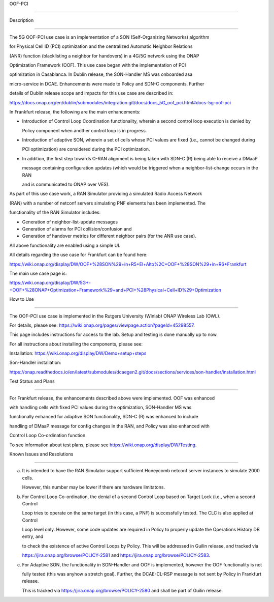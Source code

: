 .. This work is licensed under a Creative Commons Attribution 4.0

   International License. http://creativecommons.org/licenses/by/4.0

 

.. contents::

   :depth: 3

..

.. _docs_5G_oof_pci:

 

OOF-PCI

--------

 

Description

~~~~~~~~~~~

The 5G OOF-PCI use case is an implementation of a SON (Self-Organizing Networks) algorithm

for Physical Cell ID (PCI) optimization and the centralized Automatic Neighbor Relations

(ANR) function (blacklisting a neighbor for handovers) in a 4G/5G network using the ONAP

Optimization Framework (OOF). This use case began with the implementation of PCI

optimization in Casablanca. In Dublin release, the SON-Handler MS was onboarded asa

micro-service in DCAE. Enhancements were made to Policy and SDN-C components. Further

details of Dublin release scope and impacts for this use case are described in:

https://docs.onap.org/en/dublin/submodules/integration.git/docs/docs_5G_oof_pci.html#docs-5g-oof-pci

 

In Frankfurt release, the following are the main enhancements:

 

- Introduction of Control Loop Coordination functionality, wherein a second control loop execution is denied by

  Policy component when another control loop is in progress.

 

- Introduction of adaptive SON, wherein a set of cells whose PCI values are fixed (i.e., cannot be changed during

  PCI optimization) are considered during the PCI optimization.

 

- In addition, the first step towards O-RAN alignment is being taken with SDN-C (R) being able to receive a DMaaP

  message containing configuration updates (which would be triggered when a neighbor-list-change occurs in the RAN

  and is communicated to ONAP over VES).

 

As part of this use case work, a RAN Simulator providing a simulated Radio Access Network

(RAN) with a number of netconf servers simulating PNF elements has been implemented. The

functionality of the RAN Simulator includes:

 

- Generation of neighbor-list-update messages

 

- Generation of alarms for PCI collision/confusion and

 

- Generation of handover metrics for different neighbor pairs (for the ANR use case).

 

All above functionality are enabled using a simple UI.

 

All details regarding the use case for Frankfurt can be found here:

https://wiki.onap.org/display/DW/OOF+%28SON%29+in+R5+El+Alto%2C+OOF+%28SON%29+in+R6+Frankfurt

 

The main use case page is:

https://wiki.onap.org/display/DW/5G+-+OOF+%28ONAP+Optimization+Framework%29+and+PCI+%28Physical+Cell+ID%29+Optimization

 

 

How to Use

~~~~~~~~~~

The OOF-PCI use case is implemented in the Rutgers University (Winlab) ONAP Wireless Lab (OWL).

For details, please see: https://wiki.onap.org/pages/viewpage.action?pageId=45298557.

This page includes instructions for access to the lab. Setup and testing is done manually up to now.

 

For all instructions about installing the components, please see:

 

Installation: https://wiki.onap.org/display/DW/Demo+setup+steps

 

Son-Handler installation:

https://onap.readthedocs.io/en/latest/submodules/dcaegen2.git/docs/sections/services/son-handler/installation.html

 

 

Test Status and Plans

~~~~~~~~~~~~~~~~~~~~~

For Frankfurt release, the enhancements described above were implemented. OOF was enhanced

with handling cells with fixed PCI values during the optimization, SON-Handler MS was

functionally enhanced for adaptive SON functionality, SDN-C (R) was enhanced to include

handling of DMaaP message for config changes in the RAN, and Policy was also enhanced with

Control Loop Co-ordination function.

 

To see information about test plans, please see https://wiki.onap.org/display/DW/Testing.

 

 

Known Issues and Resolutions

~~~~~~~~~~~~~~~~~~~~~~~~~~~~

(a) It is intended to have the RAN Simulator support sufficient Honeycomb netconf server instances to simulate 2000 cells.

    However, this number may be lower if there are hardware limitatons.

 

(b) For Control Loop Co-ordination, the denial of a second Control Loop based on Target Lock (i.e., when a second Control

    Loop tries to operate on the same target (in this case, a PNF) is successfully tested. The CLC is also applied at Control

    Loop level only. However, some code updates are required in Policy to properly update the Operations History DB entry, and

    to check the existence of active Control Loops by Policy. This will be addressed in Guilin release, and tracked via

    https://jira.onap.org/browse/POLICY-2581 and https://jira.onap.org/browse/POLICY-2583.

 

(c) For Adaptive SON, the functionality in SON-Handler and OOF is implemented, however the OOF functionality is not

    fully tested (this was anyhow a stretch goal). Further, the DCAE-CL-RSP message is not sent by Policy in Frankfurt release.

    This is tracked via https://jira.onap.org/browse/POLICY-2580 and shall be part of Guilin release.